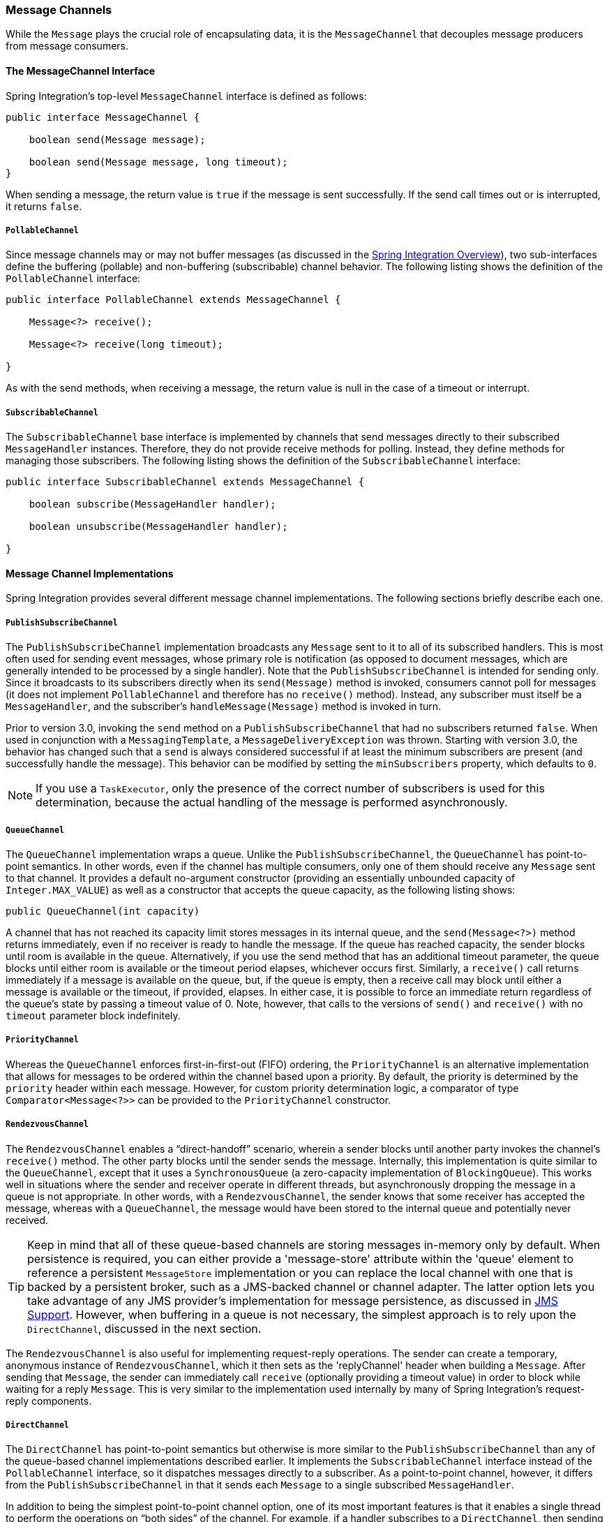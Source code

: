 [[channel]]
=== Message Channels

While the `Message` plays the crucial role of encapsulating data, it is the `MessageChannel` that decouples message producers from message consumers.

[[channel-interfaces]]
==== The MessageChannel Interface

Spring Integration's top-level `MessageChannel` interface is defined as follows:

====
[source,java]
----
public interface MessageChannel {

    boolean send(Message message);

    boolean send(Message message, long timeout);
}
----
====

When sending a message, the return value is `true` if the message is sent successfully.
If the send call times out or is interrupted, it returns `false`.

[[channel-interfaces-pollablechannel]]
===== `PollableChannel`

Since message channels may or may not buffer messages (as discussed in the <<./overview.adoc#overview,Spring Integration Overview>>), two sub-interfaces define the buffering (pollable) and non-buffering (subscribable) channel behavior.
The following listing shows the definition of the `PollableChannel` interface:

====
[source,java]
----
public interface PollableChannel extends MessageChannel {

    Message<?> receive();

    Message<?> receive(long timeout);

}
----
====

As with the send methods, when receiving a message, the return value is null in the case of a timeout or interrupt.

[[channel-interfaces-subscribablechannel]]
===== `SubscribableChannel`

The `SubscribableChannel` base interface is implemented by channels that send messages directly to their subscribed `MessageHandler` instances.
Therefore, they do not provide receive methods for polling.
Instead, they define methods for managing those subscribers.
The following listing shows the definition of the `SubscribableChannel` interface:

====
[source,java]
----
public interface SubscribableChannel extends MessageChannel {

    boolean subscribe(MessageHandler handler);

    boolean unsubscribe(MessageHandler handler);

}
----
====

[[channel-implementations]]
==== Message Channel Implementations

Spring Integration provides several different message channel implementations.
The following sections briefly describe each one.

[[channel-implementations-publishsubscribechannel]]
===== `PublishSubscribeChannel`

The `PublishSubscribeChannel` implementation broadcasts any `Message` sent to it to all of its subscribed handlers.
This is most often used for sending event messages, whose primary role is notification (as opposed to document messages, which are generally intended to be processed by a single handler).
Note that the `PublishSubscribeChannel` is intended for sending only.
Since it broadcasts to its subscribers directly when its `send(Message)` method is invoked, consumers cannot poll for messages (it does not implement `PollableChannel` and therefore has no `receive()` method).
Instead, any subscriber must itself be a `MessageHandler`, and the subscriber's `handleMessage(Message)` method is invoked in turn.

Prior to version 3.0, invoking the `send` method on a `PublishSubscribeChannel` that had no subscribers returned `false`.
When used in conjunction with a `MessagingTemplate`, a `MessageDeliveryException` was thrown.
Starting with version 3.0, the behavior has changed such that a `send` is always considered successful if at least the minimum subscribers are present (and successfully handle the message).
This behavior can be modified by setting the `minSubscribers` property, which defaults to `0`.

NOTE: If you use a `TaskExecutor`, only the presence of the correct number of subscribers is used for this determination, because the actual handling of the message is performed asynchronously.

[[channel-implementations-queuechannel]]
===== `QueueChannel`

The `QueueChannel` implementation wraps a queue.
Unlike the `PublishSubscribeChannel`, the `QueueChannel` has point-to-point semantics.
In other words, even if the channel has multiple consumers, only one of them should receive any `Message` sent to that channel.
It provides a default no-argument constructor (providing an essentially unbounded capacity of `Integer.MAX_VALUE`) as well as a constructor that accepts the queue capacity, as the following listing shows:

====
[source,java]
----
public QueueChannel(int capacity)
----
====

A channel that has not reached its capacity limit stores messages in its internal queue, and the `send(Message<?>)` method returns immediately, even if no receiver is ready to handle the message.
If the queue has reached capacity, the sender blocks until room is available in the queue.
Alternatively, if you use the send method that has an additional timeout parameter, the queue blocks until either room is available or the timeout period elapses, whichever occurs first.
Similarly, a `receive()` call returns immediately if a message is available on the queue, but, if the queue is empty, then a receive call may block until either a message is available or the timeout, if provided, elapses.
In either case, it is possible to force an immediate return regardless of the queue's state by passing a timeout value of 0.
Note, however, that calls to the versions of `send()` and `receive()` with no `timeout` parameter block indefinitely.

[[channel-implementations-prioritychannel]]
===== `PriorityChannel`

Whereas the `QueueChannel` enforces first-in-first-out (FIFO) ordering, the `PriorityChannel` is an alternative implementation that allows for messages to be ordered within the channel based upon a priority.
By default, the priority is determined by the `priority` header within each message.
However, for custom priority determination logic, a comparator of type `Comparator<Message<?>>` can be provided to the `PriorityChannel` constructor.

[[channel-implementations-rendezvouschannel]]
===== `RendezvousChannel`

The `RendezvousChannel` enables a "`direct-handoff`" scenario, wherein a sender blocks until another party invokes the channel's `receive()` method.
The other party blocks until the sender sends the message.
Internally, this implementation is quite similar to the `QueueChannel`, except that it uses a `SynchronousQueue` (a zero-capacity implementation of `BlockingQueue`).
This works well in situations where the sender and receiver operate in different threads, but asynchronously dropping the message in a queue is not appropriate.
In other words, with a `RendezvousChannel`, the sender knows that some receiver has accepted the message, whereas with a `QueueChannel`, the message would have been stored to the internal queue and potentially never received.

TIP: Keep in mind that all of these queue-based channels are storing messages in-memory only by default.
When persistence is required, you can either provide a 'message-store' attribute within the 'queue' element to reference a persistent `MessageStore` implementation or you can replace the local channel with one that is backed by a persistent broker, such as a JMS-backed channel or channel adapter.
The latter option lets you take advantage of any JMS provider's implementation for message persistence, as discussed in <<./jms.adoc#jms,JMS Support>>.
However, when buffering in a queue is not necessary, the simplest approach is to rely upon the `DirectChannel`, discussed in the next section.

The `RendezvousChannel` is also useful for implementing request-reply operations.
The sender can create a temporary, anonymous instance of `RendezvousChannel`, which it then sets as the 'replyChannel' header when building a `Message`.
After sending that `Message`, the sender can immediately call `receive` (optionally providing a timeout value) in order to block while waiting for a reply `Message`.
This is very similar to the implementation used internally by many of Spring Integration's request-reply components.

[[channel-implementations-directchannel]]
===== `DirectChannel`

The `DirectChannel` has point-to-point semantics but otherwise is more similar to the `PublishSubscribeChannel` than any of the queue-based channel implementations described earlier.
It implements the `SubscribableChannel` interface instead of the `PollableChannel` interface, so it dispatches messages directly to a subscriber.
As a point-to-point channel, however, it differs from the `PublishSubscribeChannel` in that it sends each `Message` to a single subscribed `MessageHandler`.

In addition to being the simplest point-to-point channel option, one of its most important features is that it enables a single thread to perform the operations on "`both sides`" of the channel.
For example, if a handler subscribes to a `DirectChannel`, then sending a `Message` to that channel triggers invocation of that handler's `handleMessage(Message)` method directly in the sender's thread, before the `send()` method invocation can return.

The key motivation for providing a channel implementation with this behavior is to support transactions that must span across the channel while still benefiting from the abstraction and loose coupling that the channel provides.
If the send call is invoked within the scope of a transaction, the outcome of the handler's invocation (for example, updating a database record) plays a role in determining the ultimate result of that transaction (commit or rollback).

NOTE: Since the `DirectChannel` is the simplest option and does not add any additional overhead that would be required for scheduling and managing the threads of a poller, it is the default channel type within Spring Integration.
The general idea is to define the channels for an application, consider which of those need to provide buffering or to throttle input, and modify those to be queue-based `PollableChannels`.
Likewise, if a channel needs to broadcast messages, it should not be a `DirectChannel` but rather a `PublishSubscribeChannel`.
Later, we show how each of these channels can be configured.

The `DirectChannel` internally delegates to a message dispatcher to invoke its subscribed message handlers, and that dispatcher can have a load-balancing strategy exposed by `load-balancer` or `load-balancer-ref` attributes (mutually exclusive).
The load balancing strategy is used by the message dispatcher to help determine how messages are distributed amongst message handlers when multiple message handlers subscribe to the same channel.
As a convenience, the `load-balancer` attribute exposes an enumeration of values pointing to pre-existing implementations of `LoadBalancingStrategy`.
`round-robin` (load-balances across the handlers in rotation) and `none` (for the cases where one wants to explicitly disable load balancing) are the only available values.
Other strategy implementations may be added in future versions.
However, since version 3.0, you can provide your own implementation of the `LoadBalancingStrategy` and inject it by using the `load-balancer-ref` attribute, which should point to a bean that implements `LoadBalancingStrategy`, as the following example shows:

A `FixedSubscriberChannel` is a `SubscribableChannel` that only supports a single `MessageHandler` subscriber that cannot be unsubscribed.
This is useful for high-throughput performance use-cases when no other subscribers are involved and no channel interceptors are needed.

====
[source,xml]
----
<int:channel id="lbRefChannel">
  <int:dispatcher load-balancer-ref="lb"/>
</int:channel>

<bean id="lb" class="foo.bar.SampleLoadBalancingStrategy"/>
----
====

Note that the `load-balancer` and `load-balancer-ref` attributes are mutually exclusive.

The load-balancing also works in conjunction with a boolean `failover` property.
If the `failover` value is true (the default), the dispatcher falls back to any subsequent handlers (as necessary) when preceding handlers throw exceptions.
The order is determined by an optional order value defined on the handlers themselves or, if no such value exists, the order in which the handlers subscribed.

If a certain situation requires that the dispatcher always try to invoke the first handler and then fall back in the same fixed order sequence every time an error occurs, no load-balancing strategy should be provided.
In other words, the dispatcher still supports the `failover` boolean property even when no load-balancing is enabled.
Without load-balancing, however, the invocation of handlers always begins with the first, according to their order.
For example, this approach works well when there is a clear definition of primary, secondary, tertiary, and so on.
When using the namespace support, the `order` attribute on any endpoint determines the order.

NOTE: Keep in mind that load-balancing and `failover` apply only when a channel has more than one subscribed message handler.
When using the namespace support, this means that more than one endpoint shares the same channel reference defined in the `input-channel` attribute.

Starting with version 5.2, when `failover` is true, a failure of the current handler together with the failed message is logged under `debug` or `info` if configured respectively.

[[executor-channel]]
===== `ExecutorChannel`

The `ExecutorChannel` is a point-to-point channel that supports the same dispatcher configuration as `DirectChannel` (load-balancing strategy and the `failover` boolean property).
The key difference between these two dispatching channel types is that the `ExecutorChannel` delegates to an instance of `TaskExecutor` to perform the dispatch.
This means that the send method typically does not block, but it also means that the handler invocation may not occur in the sender's thread.
It therefore does not support transactions that span the sender and receiving handler.

CAUTION: The sender can sometimes block.
For example, when using a `TaskExecutor` with a rejection policy that throttles the client (such as the `ThreadPoolExecutor.CallerRunsPolicy`), the sender's thread can execute the method any time the thread pool is at its maximum capacity and the executor's work queue is full.
Since that situation would only occur in a non-predictable way, you should not rely upon it for transactions.

[[flux-message-channel]]
===== `FluxMessageChannel`

The `FluxMessageChannel` is an `org.reactivestreams.Publisher` implementation for `"sinking"` sent messages into an internal `reactor.core.publisher.Flux` for on demand consumption by reactive subscribers downstream.
This channel implementation is neither a `SubscribableChannel`, nor a `PollableChannel`, so only `org.reactivestreams.Subscriber` instances can be used to consume from this channel honoring back-pressure nature of reactive streams.
On the other hand, the `FluxMessageChannel` implements a `ReactiveStreamsSubscribableChannel` with its `subscribeTo(Publisher<Message<?>>)` contract allowing receiving events from reactive source publishers, bridging a reactive stream into the integration flow.
To achieve fully reactive behavior for the whole integration flow, such a channel must be placed between all the endpoints in the flow.

See <<./reactive-streams.adoc#reactive-streams,Reactive Streams Support>> for more information about interaction with Reactive Streams.

[[channel-implementations-threadlocalchannel]]
===== Scoped Channel

Spring Integration 1.0 provided a `ThreadLocalChannel` implementation, but that has been removed as of 2.0.
Now the more general way to handle the same requirement is to add a `scope` attribute to a channel.
The value of the attribute can be the name of a scope that is available within the context.
For example, in a web environment, certain scopes are available, and any custom scope implementations can be registered with the context.
The following example shows a thread-local scope being applied to a channel, including the registration of the scope itself:

====
[source,xml]
----
<int:channel id="threadScopedChannel" scope="thread">
     <int:queue />
</int:channel>

<bean class="org.springframework.beans.factory.config.CustomScopeConfigurer">
    <property name="scopes">
        <map>
            <entry key="thread" value="org.springframework.context.support.SimpleThreadScope" />
        </map>
    </property>
</bean>
----
====

The channel defined in the previous example also delegates to a queue internally, but the channel is bound to the current thread, so the contents of the queue are similarly bound.
That way, the thread that sends to the channel can later receive those same messages, but no other thread would be able to access them.
While thread-scoped channels are rarely needed, they can be useful in situations where `DirectChannel` instances are being used to enforce a single thread of operation but any reply messages should be sent to a "`terminal`" channel.
If that terminal channel is thread-scoped, the original sending thread can collect its replies from the terminal channel.

Now, since any channel can be scoped, you can define your own scopes in addition to thread-Local.

[[channel-interceptors]]
==== Channel Interceptors

One of the advantages of a messaging architecture is the ability to provide common behavior and capture meaningful information about the messages passing through the system in a non-invasive way.
Since the `Message` instances are sent to and received from `MessageChannel` instances, those channels provide an opportunity for intercepting the send and receive operations.
The `ChannelInterceptor` strategy interface, shown in the following listing, provides methods for each of those operations:

====
[source,java]
----
public interface ChannelInterceptor {

    Message<?> preSend(Message<?> message, MessageChannel channel);

    void postSend(Message<?> message, MessageChannel channel, boolean sent);

    void afterSendCompletion(Message<?> message, MessageChannel channel, boolean sent, Exception ex);

    boolean preReceive(MessageChannel channel);

    Message<?> postReceive(Message<?> message, MessageChannel channel);

    void afterReceiveCompletion(Message<?> message, MessageChannel channel, Exception ex);
}
----
====

After implementing the interface, registering the interceptor with a channel is just a matter of making the following call:

====
[source,java]
----
channel.addInterceptor(someChannelInterceptor);
----
====

The methods that return a `Message` instance can be used for transforming the `Message` or can return 'null' to prevent further processing (of course, any of the methods can throw a `RuntimeException`).
Also, the `preReceive` method can return `false` to prevent the receive operation from proceeding.

NOTE: Keep in mind that `receive()` calls are only relevant for `PollableChannels`.
In fact, the `SubscribableChannel` interface does not even define a `receive()` method.
The reason for this is that when a `Message` is sent to a `SubscribableChannel`, it is sent directly to zero or more subscribers, depending on the type of channel (for example,
a `PublishSubscribeChannel` sends to all of its subscribers).
Therefore, the `preReceive(...)`, `postReceive(...)`, and `afterReceiveCompletion(...)` interceptor methods are invoked only when the interceptor is applied to a `PollableChannel`.

Spring Integration also provides an implementation of the https://www.enterpriseintegrationpatterns.com/WireTap.html[Wire Tap] pattern.
It is a simple interceptor that sends the `Message` to another channel without otherwise altering the existing flow.
It can be very useful for debugging and monitoring.
An example is shown in <<channel-wiretap>>.

Because it is rarely necessary to implement all of the interceptor methods, the interface provides no-op methods (methods returning `void` method have no code, the `Message`-returning methods return the `Message` as-is, and the `boolean` method returns `true`).

TIP: The order of invocation for the interceptor methods depends on the type of channel.
As described earlier, the queue-based channels are the only ones where the receive method is intercepted in the first place.
Additionally, the relationship between send and receive interception depends on the timing of the separate sender and receiver threads.
For example, if a receiver is already blocked while waiting for a message, the order could be as follows: `preSend`, `preReceive`, `postReceive`, `postSend`.
However, if a receiver polls after the sender has placed a message on the channel and has already returned, the order would be as follows: `preSend`, `postSend` (some-time-elapses), `preReceive`, `postReceive`.
The time that elapses in such a case depends on a number of factors and is therefore generally unpredictable (in fact, the receive may never happen).
The type of queue also plays a role (for example, rendezvous versus priority).
In short, you cannot rely on the order beyond the fact that `preSend` precedes `postSend` and `preReceive` precedes `postReceive`.

Starting with Spring Framework 4.1 and Spring Integration 4.1, the `ChannelInterceptor` provides new methods: `afterSendCompletion()` and `afterReceiveCompletion()`.
They are invoked after `send()' and 'receive()` calls, regardless of any exception that is raised, which allow for resource cleanup.
Note that the channel invokes these methods on the `ChannelInterceptor` list in the reverse order of the initial `preSend()` and `preReceive()` calls.

Starting with version 5.1, global channel interceptors now apply to dynamically registered channels - such as through beans that are initialized by using `beanFactory.initializeBean()` or `IntegrationFlowContext` when using the Java DSL.
Previously, interceptors were not applied when beans were created after the application context was refreshed.

Also, starting with version 5.1, `ChannelInterceptor.postReceive()` is no longer called when no message is received; it is no longer necessary to check for a `null` `Message<?>`.
Previously, the method was called.
If you have an interceptor that relies on the previous behavior, implement `afterReceiveCompleted()` instead, since that method is invoked, regardless of whether a message is received or not.

NOTE: Starting with version 5.2, the `ChannelInterceptorAware` is deprecated in favor of `InterceptableChannel` from the Spring Messaging module, which it extends now for backward compatibility.

[[channel-template]]
==== `MessagingTemplate`

When the endpoints and their various configuration options are introduced, Spring Integration provides a foundation for messaging components that enables non-invasive invocation of your application code from the messaging system.
However, it is sometimes necessary to invoke the messaging system from your application code.
For convenience when implementing such use cases, Spring Integration provides a `MessagingTemplate` that supports a variety of operations across the message channels, including request and reply scenarios.
For example, it is possible to send a request and wait for a reply, as follows:

====
[source,java]
----
MessagingTemplate template = new MessagingTemplate();

Message reply = template.sendAndReceive(someChannel, new GenericMessage("test"));
----
====

In the preceding example, a temporary anonymous channel would be created internally by the template.
The 'sendTimeout' and 'receiveTimeout' properties may also be set on the template, and other exchange types are also supported.
The following listing shows the signatures for such methods:

====
[source,java]
----
public boolean send(final MessageChannel channel, final Message<?> message) { ...
}

public Message<?> sendAndReceive(final MessageChannel channel, final Message<?> request) { ...
}

public Message<?> receive(final PollableChannel<?> channel) { ...
}
----
====

NOTE: A less invasive approach that lets you invoke simple interfaces with payload or header values instead of `Message` instances is described in <<./gateway.adoc#gateway-proxy,Enter the `GatewayProxyFactoryBean`>>.

[[channel-configuration]]
==== Configuring Message Channels

To create a message channel instance, you can use the `<channel/>` element, as follows:

====
[source,xml]
----
<int:channel id="exampleChannel"/>
----
====

The equivalent Java configuration declares a `DirectChannel` `@Bean`:

====
[source,java]
----
@Bean
public MessageChannel exampleChannel() {
    return new DirectChannel();
}
----
====


The default channel type is point-to-point.
To create a publish-subscribe channel, use the `<publish-subscribe-channel/>` element, as follows:

====
[source,xml]
----
<int:publish-subscribe-channel id="exampleChannel"/>
----
====

The Java configuration is:

====
[source,java]
----
@Bean
public MessageChannel exampleChannel() {
    return new PublishSubscribeChannel();
}
----
====

When you use the `<channel/>` element without any sub-elements, it creates a `DirectChannel` instance (a `SubscribableChannel`).

However, you can alternatively provide a variety of `<queue/>` sub-elements to create any of the pollable channel types (as described in <<channel-implementations>>).
The following sections shows examples of each channel type.

[[channel-configuration-directchannel]]
===== `DirectChannel` Configuration

As mentioned earlier, `DirectChannel` is the default type.
The following listing shows who to define one:

====
[source,xml]
----
<int:channel id="directChannel"/>
----
====

In Java Configuration:

====
[source,java]
----
@Bean
public MessageChannel directChannel() {
    return new DirectChannel();
}
----
====

A default channel has a round-robin load-balancer and also has failover enabled (see <<channel-implementations-directchannel>> for more detail).
To disable one or both of these, add a `<dispatcher/>` sub-element and configure the attributes as follows:

====
[source,xml]
----
<int:channel id="failFastChannel">
    <int:dispatcher failover="false"/>
</channel>

<int:channel id="channelWithFixedOrderSequenceFailover">
    <int:dispatcher load-balancer="none"/>
</int:channel>
----
====

In Java Configuration:

====
[source,java]
----
@Bean
public MessageChannel failFastChannel() {
    DirectChannel channel = new DirectChannel();
    channel.setFailover(false);
    return channel;
}

@Bean
public MessageChannel failFastChannel() {
    return new DirectChannel(null);
}
----
====

[[channel-datatype-channel]]
===== Datatype Channel Configuration

Sometimes, a consumer can process only a particular type of payload, forcing you to ensure the payload type of the input messages.
The first thing that comes to mind may be to use a message filter.
However, all that message filter can do is filter out messages that are not compliant with the requirements of the consumer.
Another way would be to use a content-based router and route messages with non-compliant data-types to specific transformers to enforce transformation and conversion to the required data type.
This would work, but a simpler way to accomplish the same thing is to apply the https://www.enterpriseintegrationpatterns.com/DatatypeChannel.html[Datatype Channel] pattern.
You can use separate datatype channels for each specific payload data type.

To create a datatype channel that accepts only messages that contain a certain payload type, provide the data type's fully-qualified class name in the channel element's `datatype` attribute, as the following example shows:

====
[source,xml]
----
<int:channel id="numberChannel" datatype="java.lang.Number"/>
----
====

In Java Configuration:

====
[source,java]
----
@Bean
public MessageChannel numberChannel() {
    DirectChannel channel = new DirectChannel();
    channel.setDatatypes(Number.class);
    return channel;
}
----
====

Note that the type check passes for any type that is assignable to the channel's datatype.
In other words, the `numberChannel` in the preceding example would accept messages whose payload is `java.lang.Integer` or `java.lang.Double`.
Multiple types can be provided as a comma-delimited list, as the following example shows:

====
[source,xml]
----
<int:channel id="stringOrNumberChannel" datatype="java.lang.String,java.lang.Number"/>
----
====

So the 'numberChannel' in the preceding example accepts only messages with a data type of `java.lang.Number`.
But what happens if the payload of the message is not of the required type?
It depends on whether you have defined a bean named `integrationConversionService` that is an instance of Spring's https://docs.spring.io/spring/docs/current/spring-framework-reference/html/validation.html#core-convert-ConversionService-API[Conversion Service].
If not, then an `Exception` would be thrown immediately.
However, if you have defined an `integrationConversionService` bean, it is used in an attempt to convert the message's payload to the acceptable type.

You can even register custom converters.
For example, suppose you send a message with a `String` payload to the 'numberChannel' we configured above.
You might handle the message as follows:

====
[source,java]
----
MessageChannel inChannel = context.getBean("numberChannel", MessageChannel.class);
inChannel.send(new GenericMessage<String>("5"));
----
====

Typically this would be a perfectly legal operation.
However, since we use Datatype Channel, the result of such operation would generate an exception similar to the following:

====
[source]
----
Exception in thread "main" org.springframework.integration.MessageDeliveryException:
Channel 'numberChannel'
expected one of the following datataypes [class java.lang.Number],
but received [class java.lang.String]
…
----
====

The exception happens because we require the payload type to be a `Number`, but we sent a `String`.
So we need something to convert a `String` to a `Number`.
For that, we can implement a converter similar to the following example:

====
[source,java]
----
public static class StringToIntegerConverter implements Converter<String, Integer> {
    public Integer convert(String source) {
        return Integer.parseInt(source);
    }
}
----
====

Then we can register it as a converter with the Integration Conversion Service, as the following example shows:

====
[source,xml]
----
<int:converter ref="strToInt"/>

<bean id="strToInt" class="org.springframework.integration.util.Demo.StringToIntegerConverter"/>
----
====

With Java Configuration you must use an `@IntegrationConverter` next to a `@Bean` annotation:

====
[source,java]
----
@Bean
@IntegrationConverter
public StringToIntegerConverter strToInt {
    return new StringToIntegerConverter();
}
----
====

Or on the `StringToIntegerConverter` class when it is marked with the `@Component` annotation for auto-scanning.

When the 'converter' element is parsed, it creates the `integrationConversionService` bean if one is not already defined.
With that converter in place, the `send` operation would now be successful, because the datatype channel uses that converter to convert the `String` payload to an `Integer`.

For more information regarding payload type conversion, see <<./endpoint.adoc#payload-type-conversion,Payload Type Conversion>>.

Beginning with version 4.0, the `integrationConversionService` is invoked by the `DefaultDatatypeChannelMessageConverter`, which looks up the conversion service in the application context.
To use a different conversion technique, you can specify the `message-converter` attribute on the channel.
This must be a reference to a `MessageConverter` implementation.
Only the `fromMessage` method is used.
It provides the converter with access to the message headers (in case the conversion might need information from the headers, such as `content-type`).
The method can return only the converted payload or a full `Message` object.
If the latter, the converter must be careful to copy all the headers from the inbound message.

Alternatively, you can declare a `<bean/>` of type `MessageConverter` with an ID of `datatypeChannelMessageConverter`, and that converter is used by all channels with a `datatype`.

[[channel-configuration-queuechannel]]
===== `QueueChannel` Configuration

To create a `QueueChannel`, use the `<queue/>` sub-element.
You may specify the channel's capacity as follows:

====
[source,xml]
----
<int:channel id="queueChannel">
    <queue capacity="25"/>
</int:channel>
----
====


NOTE: If you do not provide a value for the 'capacity' attribute on this `<queue/>` sub-element, the resulting queue is unbounded.
To avoid issues such as running out of memory, we highly recommend that you set an explicit value for a bounded queue.

With Java Configuration:

====
[source,java]
----
@Bean
public PollableChannel queueChannel() {
    return new QueueChannel(25);
}
----
====

====== Persistent `QueueChannel` Configuration

Since a `QueueChannel` provides the capability to buffer messages but does so in-memory only by default, it also introduces a possibility that messages could be lost in the event of a system failure.
To mitigate this risk, a `QueueChannel` may be backed by a persistent implementation of the `MessageGroupStore` strategy interface.
For more details on `MessageGroupStore` and `MessageStore`, see <<./message-store.adoc#message-store,Message Store>>.

IMPORTANT: The `capacity` attribute is not allowed when the `message-store` attribute is used.

When a `QueueChannel` receives a `Message`, it adds the message to the message store.
When a `Message` is polled from a `QueueChannel`, it is removed from the message store.

By default, a `QueueChannel` stores its messages in an in-memory queue, which can lead to the lost message scenario mentioned earlier.
However, Spring Integration provides persistent stores, such as the `JdbcChannelMessageStore`.

You can configure a message store for any `QueueChannel` by adding the `message-store` attribute, as the following example shows:

====
[source,xml]
----
<int:channel id="dbBackedChannel">
    <int:queue message-store="channelStore"/>
</int:channel>

<bean id="channelStore" class="o.s.i.jdbc.store.JdbcChannelMessageStore">
    <property name="dataSource" ref="dataSource"/>
    <property name="channelMessageStoreQueryProvider" ref="queryProvider"/>
</bean>
----
====

(See samples below for Java Configuration options.)

The Spring Integration JDBC module also provides a schema Data Definition Language (DDL) for a number of popular databases.
These schemas are located in the org.springframework.integration.jdbc.store.channel package of that module (`spring-integration-jdbc`).

IMPORTANT: One important feature is that, with any transactional persistent store (such as `JdbcChannelMessageStore`), as long as the poller has a transaction configured, a message removed from the store can be permanently removed only if the transaction completes successfully.
Otherwise the transaction rolls back, and the `Message` is not lost.

Many other implementations of the message store are available as the growing number of Spring projects related to "`NoSQL`" data stores come to provide underlying support for these stores.
You can also provide your own implementation of the `MessageGroupStore` interface if you cannot find one that meets your particular needs.

Since version 4.0, we recommend that `QueueChannel` instances be configured to use a `ChannelMessageStore`, if possible.
These are generally optimized for this use, as compared to a general message store.
If the `ChannelMessageStore` is a `ChannelPriorityMessageStore`, the messages are received in FIFO within priority order.
The notion of priority is determined by the message store implementation.
For example, the following example shows the Java configuration for the <<./mongodb.adoc#mongodb-priority-channel-message-store,MongoDB Channel Message Store>>:

====
[source,java]
----
@Bean
public BasicMessageGroupStore mongoDbChannelMessageStore(MongoDbFactory mongoDbFactory) {
    MongoDbChannelMessageStore store = new MongoDbChannelMessageStore(mongoDbFactory);
    store.setPriorityEnabled(true);
    return store;
}

@Bean
public PollableChannel priorityQueue(BasicMessageGroupStore mongoDbChannelMessageStore) {
    return new PriorityChannel(new MessageGroupQueue(mongoDbChannelMessageStore, "priorityQueue"));
}
----
====

NOTE: Pay attention to the `MessageGroupQueue` class.
That is a `BlockingQueue` implementation to use the `MessageGroupStore` operations.

The same implementation with Java DSL might look like the following example:

[source,java]
----
@Bean
public IntegrationFlow priorityFlow(PriorityCapableChannelMessageStore mongoDbChannelMessageStore) {
    return IntegrationFlows.from((Channels c) ->
            c.priority("priorityChannel", mongoDbChannelMessageStore, "priorityGroup"))
            ....
            .get();
}
----

Another option to customize the `QueueChannel` environment is provided by the `ref` attribute of the `<int:queue>` sub-element or its particular constructor.
This attribute supplies the reference to any `java.util.Queue` implementation.
For example, a Hazelcast distributed https://hazelcast.com/use-cases/imdg/imdg-messaging/[`IQueue`] can be configured as follows:

====
[source,java]
----
@Bean
public HazelcastInstance hazelcastInstance() {
    return Hazelcast.newHazelcastInstance(new Config()
                                           .setProperty("hazelcast.logging.type", "log4j"));
}

@Bean
public PollableChannel distributedQueue() {
    return new QueueChannel(hazelcastInstance()
                              .getQueue("springIntegrationQueue"));
}
----
====

[[channel-configuration-pubsubchannel]]
===== `PublishSubscribeChannel` Configuration

To create a `PublishSubscribeChannel`, use the <publish-subscribe-channel/> element.
When using this element, you can also specify the `task-executor` used for publishing messages (if none is specified, it publishes in the sender's thread), as follows:

====
[source,xml]
----
<int:publish-subscribe-channel id="pubsubChannel" task-executor="someExecutor"/>
----
====

With Java Configuration:

====
[source,java]
----
@Bean
public MessageChannel pubsubChannel() {
    return new PublishSubscribeChannel(someExecutor());
}
----
====

If you provide a resequencer or aggregator downstream from a `PublishSubscribeChannel`, you can set the 'apply-sequence' property on the channel to `true`.
Doing so indicates that the channel should set the `sequence-size` and `sequence-number` message headers as well as the correlation ID prior to passing along the messages.
For example, if there are five subscribers, the `sequence-size` would be set to `5`, and the messages would have `sequence-number` header values ranging from `1` to `5`.

Along with the `Executor`, you can also configure an `ErrorHandler`.
By default, the `PublishSubscribeChannel` uses a `MessagePublishingErrorHandler` implementation to send an error to the `MessageChannel` from the `errorChannel` header or into the global `errorChannel` instance.
If an `Executor` is not configured, the `ErrorHandler` is ignored and exceptions are thrown directly to the caller's thread.

If you provide a `Resequencer` or `Aggregator` downstream from a `PublishSubscribeChannel`, you can set the 'apply-sequence' property on the channel to `true`.
Doing so indicates that the channel should set the sequence-size and sequence-number message headers as well as the correlation ID prior to passing along the messages.
For example, if there are five subscribers, the sequence-size would be set to `5`, and the messages would have sequence-number header values ranging from `1` to `5`.

The following example shows how to set the `apply-sequence` header to `true`:

====
[source,xml]
----
<int:publish-subscribe-channel id="pubsubChannel" apply-sequence="true"/>
----
====

====
[source,java]
----
@Bean
public MessageChannel pubsubChannel() {
    PublishSubscribeChannel channel = new PublishSubscribeChannel();
    channel.setApplySequence(false);
    return channel;
}
----
====

NOTE: The `apply-sequence` value is `false` by default so that a publish-subscribe channel can send the exact same message instances to multiple outbound channels.
Since Spring Integration enforces immutability of the payload and header references, when the flag is set to `true`, the channel creates new `Message` instances with the same payload reference but different header values.

[[channel-configuration-executorchannel]]
===== `ExecutorChannel`

To create an `ExecutorChannel`, add the `<dispatcher>` sub-element with a `task-executor` attribute.
The attribute's value can reference any `TaskExecutor` within the context.
For example, doing so enables configuration of a thread pool for dispatching messages to subscribed handlers.
As mentioned earlier, doing so breaks the single-threaded execution context between sender and receiver so that any active transaction context is not shared by the invocation of the handler (that is, the handler may throw an `Exception`, but the `send` invocation has already returned successfully).
The following example shows how to use the `dispatcher` element and specify an executor in the `task-executor` attribute:

====
[source,xml]
----
<int:channel id="executorChannel">
    <int:dispatcher task-executor="someExecutor"/>
</int:channel>
----
====

In Java Configuration you must use an `ExecutorChannel` bean definition:

====
[source,java]
----
@Bean
public MessageChannel executorChannel() {
    return new ExecutorChannel(someExecutor());
}
----
====

[NOTE]
=====
The `load-balancer` and `failover` options are also both available on the <dispatcher/> sub-element, as described earlier in <<channel-configuration-directchannel>>.
The same defaults apply.
Consequently, the channel has a round-robin load-balancing strategy with failover enabled unless explicit configuration is provided for one or both of those attributes, as the following example shows:

====
[source,xml]
----
<int:channel id="executorChannelWithoutFailover">
    <int:dispatcher task-executor="someExecutor" failover="false"/>
</int:channel>
----
====
=====

[[channel-configuration-prioritychannel]]
===== `PriorityChannel` Configuration

To create a `PriorityChannel`, use the `<priority-queue/>` sub-element, as the following example shows:

====
[source,xml]
----
<int:channel id="priorityChannel">
    <int:priority-queue capacity="20"/>
</int:channel>
----
====

In JavaConfiguration:

====
[source,java]
----
@Bean
public PollableChannel priorityChannel() {
    return new PriorityChannel(20);
}
----
====

By default, the channel consults the `priority` header of the message.
However, you can instead provide a custom `Comparator` reference.
Also, note that the `PriorityChannel` (like the other types) does support the `datatype` attribute.
As with the `QueueChannel`, it also supports a `capacity` attribute.
The following example demonstrates all of these:

====
[source,xml]
----
<int:channel id="priorityChannel" datatype="example.Widget">
    <int:priority-queue comparator="widgetComparator"
                    capacity="10"/>
</int:channel>
----
====

====
[source,java]
----
@Bean
public PollableChannel priorityChannel() {
    PriorityChannel channel = new PriorityChannel(20, widgetComparator());
    channel.setDatatypes(example.Widget.class);
    return channel;
}
----
====

Since version 4.0, the `priority-channel` child element supports the `message-store` option (`comparator` and `capacity` are not allowed in that case).
The message store must be a `PriorityCapableChannelMessageStore`.
Implementations of the `PriorityCapableChannelMessageStore` are currently provided for `Redis`, `JDBC`, and `MongoDB`.
See <<channel-configuration-queuechannel>> and <<./message-store.adoc#message-store,Message Store>> for more information.
You can find sample configuration in <<./jdbc.adoc#jdbc-message-store-channels,Backing Message Channels>>.

[[channel-configuration-rendezvouschannel]]
===== `RendezvousChannel` Configuration

A `RendezvousChannel` is created when the queue sub-element is a `<rendezvous-queue>`.
It does not provide any additional configuration options to those described earlier, and its queue does not accept any capacity value, since it is a zero-capacity direct handoff queue.
The following example shows how to declare a `RendezvousChannel`:

====
[source,xml]
----
<int:channel id="rendezvousChannel"/>
    <int:rendezvous-queue/>
</int:channel>
----
====

====
[source,java]
----
@Bean
public PollableChannel rendezvousChannel() {
    return new RendezvousChannel();
}
----
====

[[channel-configuration-threadlocalchannel]]
===== Scoped Channel Configuration

Any channel can be configured with a `scope` attribute, as the following example shows:

====
[source,xml]
----
<int:channel id="threadLocalChannel" scope="thread"/>
----
====

// TODO What scope values are available? Can I create my own?

[[channel-configuration-interceptors]]
===== Channel Interceptor Configuration

Message channels may also have interceptors, as described in <<channel-interceptors>>.
The `<interceptors/>` sub-element can be added to a `<channel/>` (or the more specific element types).
You can provide the `ref` attribute to reference any Spring-managed object that implements the `ChannelInterceptor` interface, as the following example shows:

====
[source,xml]
----
<int:channel id="exampleChannel">
    <int:interceptors>
        <ref bean="trafficMonitoringInterceptor"/>
    </int:interceptors>
</int:channel>
----
====

In general, we recommend defining the interceptor implementations in a separate location, since they usually provide common behavior that can be reused across multiple channels.

[[global-channel-configuration-interceptors]]
===== Global Channel Interceptor Configuration

Channel interceptors provide a clean and concise way of applying cross-cutting behavior per individual channel.
If the same behavior should be applied on multiple channels, configuring the same set of interceptors for each channel would not be the most efficient way.
To avoid repeated configuration while also enabling interceptors to apply to multiple channels, Spring Integration provides global interceptors.
Consider the following pair of examples:

====
[source,xml]
----
<int:channel-interceptor pattern="input*, thing2*, thing1, !cat*" order="3">
    <bean class="thing1.thing2SampleInterceptor"/>
</int:channel-interceptor>
----

[source,xml]
----
<int:channel-interceptor ref="myInterceptor" pattern="input*, thing2*, thing1, !cat*" order="3"/>

<bean id="myInterceptor" class="thing1.thing2SampleInterceptor"/>
----
====

Each `<channel-interceptor/>` element lets you define a global interceptor, which is applied on all channels that match any patterns defined by the `pattern` attribute.
In the preceding case, the global interceptor is applied on the 'thing1' channel and all other channels that begin with 'thing2' or 'input' but not to channels starting with 'thing3' (since version 5.0).

WARNING: The addition of this syntax to the pattern causes one possible (though perhaps unlikely) problem.
If you have a bean named `!thing1` and you included a pattern of `!thing1` in your channel interceptor's  `pattern` patterns, it no longer matches.
The pattern now matches all beans not named `thing1`.
In this case, you can escape the `!` in the pattern with `\`.
The pattern `\!thing1` matches a bean named `!thing1`.

The order attribute lets you manage where this interceptor is injected when there are multiple interceptors on a given channel.
For example, channel 'inputChannel' could have individual interceptors configured locally (see below), as the following example shows:

====
[source,xml]
----
<int:channel id="inputChannel"> 
  <int:interceptors>
    <int:wire-tap channel="logger"/> 
  </int:interceptors>
</int:channel>
----
====

A reasonable question is "`how is a global interceptor injected in relation to other interceptors configured locally or through other global interceptor definitions?`"
The current implementation provides a simple mechanism for defining the order of interceptor execution.
A positive number in the `order` attribute ensures interceptor injection after any existing interceptors, while a negative number ensures that the interceptor is injected before existing interceptors.
This means that, in the preceding example, the global interceptor is injected after (since its `order` is greater than `0`) the 'wire-tap' interceptor configured locally.
If there were another global interceptor with a matching `pattern`, its order would be determined by comparing the values of both interceptors' `order` attributes.
To inject a global interceptor before the existing interceptors, use a negative value for the `order` attribute.

NOTE: Note that both the `order` and `pattern` attributes are optional.
The default value for `order` will be 0 and for `pattern`, the default is '*' (to match all channels).

[[channel-wiretap]]
===== Wire Tap

As mentioned earlier, Spring Integration provides a simple wire tap interceptor.
You can configure a wire tap on any channel within an `<interceptors/>` element.
Doing so is especially useful for debugging and can be used in conjunction with Spring Integration's logging channel adapter as follows:

====
[source,xml]
----
<int:channel id="in">
    <int:interceptors>
        <int:wire-tap channel="logger"/>
    </int:interceptors>
</int:channel>

<int:logging-channel-adapter id="logger" level="DEBUG"/>
----
====

TIP: The 'logging-channel-adapter' also accepts an 'expression' attribute so that you can evaluate a SpEL expression against the 'payload' and 'headers' variables.
Alternatively, to log the full message `toString()` result, provide a value of `true` for the 'log-full-message' attribute.
By default, it is `false` so that only the payload is logged.
Setting it to `true` enables logging of all headers in addition to the payload.
The 'expression' option provides the most flexibility (for example, `expression="payload.user.name"`).

One of the common misconceptions about the wire tap and other similar components (<<./message-publishing.adoc#message-publishing-config,Message Publishing Configuration>>) is that they are automatically asynchronous in nature.
By default, wire tap as a component is not invoked asynchronously.
Instead, Spring Integration focuses on a single unified approach to configuring asynchronous behavior: the message channel.
What makes certain parts of the message flow synchronous or asynchronous is the type of Message Channel that has been configured within that flow.
That is one of the primary benefits of the message channel abstraction.
From the inception of the framework, we have always emphasized the need and the value of the message channel as a first-class citizen of the framework.
It is not just an internal, implicit realization of the EIP pattern.
It is fully exposed as a configurable component to the end user.
So, the wire tap component is only responsible for performing the following tasks:

* Intercept a message flow by tapping into a channel (for example, `channelA`)
* Grab each message
* Send the message to another channel (for example, `channelB`)

It is essentially a variation of the bridge pattern, but it is encapsulated within a channel definition (and hence easier to enable and disable without disrupting a flow).
Also, unlike the bridge, it basically forks another message flow.
Is that flow synchronous or asynchronous? The answer depends on the type of message channel that 'channelB' is.
We have the following options: direct channel, pollable channel, and executor channel.
The last two break the thread boundary, making communication over such channels asynchronous, because the dispatching of the message from that channel to its subscribed handlers happens on a different thread than the one used to send the message to that channel.
That is what is going to make your wire-tap flow synchronous or asynchronous.
It is consistent with other components within the framework (such as message publisher) and adds a level of consistency and simplicity by sparing you from worrying in advance (other than writing thread-safe code) about whether a particular piece of code should be implemented as synchronous or asynchronous.
The actual wiring of two pieces of code (say, component A and component B) over a message channel is what makes their collaboration synchronous or asynchronous.
You may even want to change from synchronous to asynchronous in the future, and message channel lets you to do it swiftly without ever touching the code.

One final point regarding the wire tap is that, despite the rationale provided above for not being asynchronous by default, you should keep in mind that it is usually desirable to hand off the message as soon as possible.
Therefore, it would be quite common to use an asynchronous channel option as the wire tap's outbound channel.
However we doe not enforce asynchronous behavior by default.
There are a number of use cases that would break if we did, including that you might not want to break a transactional boundary.
Perhaps you use the wire tap pattern for auditing purposes, and you do want the audit messages to be sent within the original transaction.
As an example, you might connect the wire tap to a JMS outbound channel adapter.
That way, you get the best of both worlds: 1) the sending of a JMS Message can occur within the transaction while 2) it is still a "`fire-and-forget`" action, thereby preventing any noticeable delay in the main message flow.

IMPORTANT: Starting with version 4.0, it is important to avoid circular references when an interceptor (such as the https://docs.spring.io/autorepo/docs/spring-integration/current/api/org/springframework/integration/channel/interceptor/WireTap.html[`WireTap` class]) references a channel.
You need to exclude such channels from those being intercepted by the current interceptor.
This can be done with appropriate patterns or programmatically.
If you have a custom `ChannelInterceptor` that references a `channel`, consider implementing `VetoCapableInterceptor`.
That way, the framework asks the interceptor if it is OK to intercept each channel that is a candidate, based on the supplied pattern.
You can also add runtime protection in the interceptor methods to ensure that the channel is not one that is referenced by the interceptor.
The `WireTap` uses both of these techniques.

Starting with version 4.3, the `WireTap` has additional constructors that take a `channelName` instead of a
`MessageChannel` instance.
This can be convenient for Java configuration and when channel auto-creation logic is being used.
The target `MessageChannel` bean is resolved from the provided `channelName` later, on the first interaction with the
interceptor.

IMPORTANT: Channel resolution requires a `BeanFactory`, so the wire tap instance must be a Spring-managed bean.

This late-binding approach also allows simplification of typical wire-tapping patterns with Java DSL configuration, as the following example shows:

====
[source,java]
----
@Bean
public PollableChannel myChannel() {
    return MessageChannels.queue()
            .wireTap("loggingFlow.input")
            .get();
}

@Bean
public IntegrationFlow loggingFlow() {
    return f -> f.log();
}
----
====

[[conditional-wiretap]]
===== Conditional Wire Taps

Wire taps can be made conditional by using the `selector` or `selector-expression` attributes.
The `selector` references a `MessageSelector` bean, which can determine at runtime whether the message should go to the tap channel.
Similarly, the `selector-expression` is a boolean SpEL expression that performs the same purpose: If the expression evaluates to `true`, the message is sent to the tap channel.

[[channel-global-wiretap]]
===== Global Wire Tap Configuration

It is possible to configure a global wire tap as a special case of the <<global-channel-configuration-interceptors>>.
To do so, configure a top level `wire-tap` element.
Now, in addition to the normal `wire-tap` namespace support, the `pattern` and `order` attributes are supported and work in exactly the same way as they do for the `channel-interceptor`.
The following example shows how to configure a global wire tap:

====
[source,xml]
----
<int:wire-tap pattern="input*, thing2*, thing1" order="3" channel="wiretapChannel"/>
----
====

TIP: A global wire tap provides a convenient way to configure a single-channel wire tap externally without modifying the existing channel configuration.
To do so, set the `pattern` attribute to the target channel name.
For example, you can use this technique to configure a test case to verify messages on a channel.

[[channel-special-channels]]
==== Special Channels

If namespace support is enabled, two special channels are defined within the application context by default: `errorChannel` and `nullChannel`.
The 'nullChannel' acts like `/dev/null`, logging any message sent to it at the `DEBUG` level and returning immediately.
Any time you face channel resolution errors for a reply that you do not care about, you can set the affected component's `output-channel` attribute to 'nullChannel' (the name, 'nullChannel', is reserved within the application context).
The 'errorChannel' is used internally for sending error messages and may be overridden with a custom configuration.
This is discussed in greater detail in <<./error-handling.adoc#error-handling,Error Handling>>.


See also <<./dsl.adoc#java-dsl-channels,Message Channels>> in the Java DSL chapter for more information about message channel and interceptors.
